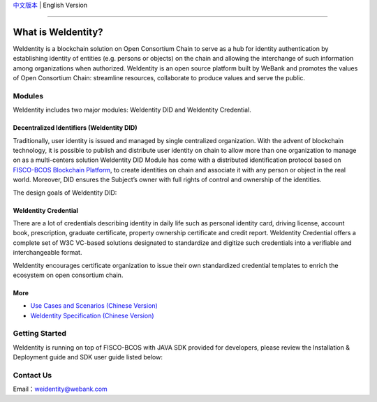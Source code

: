 `中文版本 <./README.rst>`_ | English Version

.. image:: docs/zh_CN/docs/images/weidentity-logo.png
   :target: docs/zh_CN/docs/images/weidentity-logo.png
   :alt: weidentity-logo.jpeg


----

What is WeIdentity?
===================

WeIdentity is a blockchain solution on Open Consortium Chain to serve as a hub for identity authentication by establishing identity of entities (e.g. persons or objects) on the chain and allowing the interchange of such information among organizations when authorized.
WeIdentity is an open source platform built by WeBank and promotes the values of Open Consortium Chain: streamline resources, collaborate to produce values and serve the public.

Modules
-------

WeIdentity includes two major modules: WeIdentity DID and WeIdentity Credential.

Decentralized Identifiers (WeIdentity DID)
^^^^^^^^^^^^^^^^^^^^^^^^^^^^^^^^^^^^^^^^^^

Traditionally, user identity is issued and managed by single centralized organization. With the advent of blockchain technology, it is possible to publish and distribute user identity on chain to allow more than one organization to manage on as a multi-centers solution
WeIdentity DID Module has come with a distributed identification protocol based on \ `FISCO-BCOS Blockchain Platform <https://github.com/FISCO-BCOS/FISCO-BCOS>`_\ , to create identities on chain and associate it with any person or object in the real world. Moreover, DID ensures the Subject’s owner with full rights of control and ownership of the identities.

The design goals of WeIdentity DID:

.. raw:: html

    <embed>
      <table style="width:100%;border-collapse:collapse">
         <tr>
            <th width="100">Objective</th>
            <th>Description</th>
         </tr>
         <tr>
            <td>Distributed</td>
            <td>Distributed ID registration model removes the dependencies on traditional single, centralized registration organization. </td>
         </tr>
         <tr>
            <td>Open Sourced</td>
            <td>The solution is fully open sourced and publicly available.</td>
         </tr>
         <tr>
            <td>Privacy</td>
            <td>The actual content of identity or credential are stored off-chain to maintain minimal information on the chain. Such can prevent any 3rd party from speculating the actual identity in real-world using the information on the chain.</td>
         </tr>
         <tr>
            <td>Portability</td>
            <td>Data on WeIdentity can be ported into mainstream blockchain platforms or those which are compliant with WeIdentitie’s specification.</td>
         </tr>
         <tr>
            <td>Interoperability</td>
            <td>Provides standard interfaces to support cross chains or cross platforms interoperation.</td>
         </tr>
         <tr>
            <td>Extensibility</td>
            <td>The data model can be extended for different business scenarios while maintaining its operability, portability and simplicity.</td>
         </tr>
      </table>
      <br />
    </embed>



WeIdentity Credential
^^^^^^^^^^^^^^^^^^^^^

There are a lot of credentials describing identity in daily life such as personal identity card, driving license, account book, prescription, graduate certificate, property ownership certificate and credit report. WeIdentity Credential offers a complete set of W3C VC-based solutions designated to standardize and digitize such credentials into a verifiable and interchangeable format.

WeIdentity encourages certificate organization to issue their own standardized credential templates to enrich the ecosystem on open consortium chain.

More
^^^^

*
   `Use Cases and Scenarios (Chinese Version) <https://weidentity.readthedocs.io/zh_CN/stable/docs/use-cases.html>`_

*
   `WeIdentity Specification (Chinese Version) <https://weidentity.readthedocs.io/zh_CN/stable/docs/weidentity-spec.html>`_


Getting Started
---------------

WeIdentity is running on top of FISCO-BCOS with JAVA SDK provided for developers, please review the Installation & Deployment guide and SDK user guide listed below:


.. raw:: html

    <embed>
      <table style="border-collapse:collapse">
         <tr>
            <th width="20%">Integration Method</th>
            <th width="40%">Documentation</th>
            <th width="40%">Status</th>
         </tr>
         <tr>
            <td>JAVA SDK</td>
            <td>
               <ul>
                 <li><a href="https://weidentity.readthedocs.io/zh_CN/stable/docs/weidentity-installation.html">Installation and Deployment Guide (Chinese Version)</a></li>
                 <li><a href="https://weidentity.readthedocs.io/zh_CN/stable/docs/weidentity-java-sdk-doc.html">SDK User Guide (Chinese Version)</a></li>
               </ul>
            </td>
            <td>
            <a href="https://app.codacy.com/app/webankadmin/weidentity-java-sdk?utm_source=github.com&utm_medium=referral&utm_content=webankopen/weidentity-java-sdk&utm_campaign=Badge_Grade_Dashboard"><img src="https://api.codacy.com/project/badge/Grade/9fc044b36fff4985bd69f1232380d5ee" /></a>  <a href="https://www.codefactor.io/repository/github/webankopen/weidentity-java-sdk"><img src="https://www.codefactor.io/repository/github/webankopen/weidentity-java-sdk/badge" /></a> <a href="https://www.gnu.org/licenses/lgpl-3.0"><img src="https://img.shields.io/badge/License-LGPL%20v3-blue.svg" /></a>
            </td>
         </tr>
      </table>
      <br />
    </embed>


Contact Us
----------

Email：weidentity@webank.com
